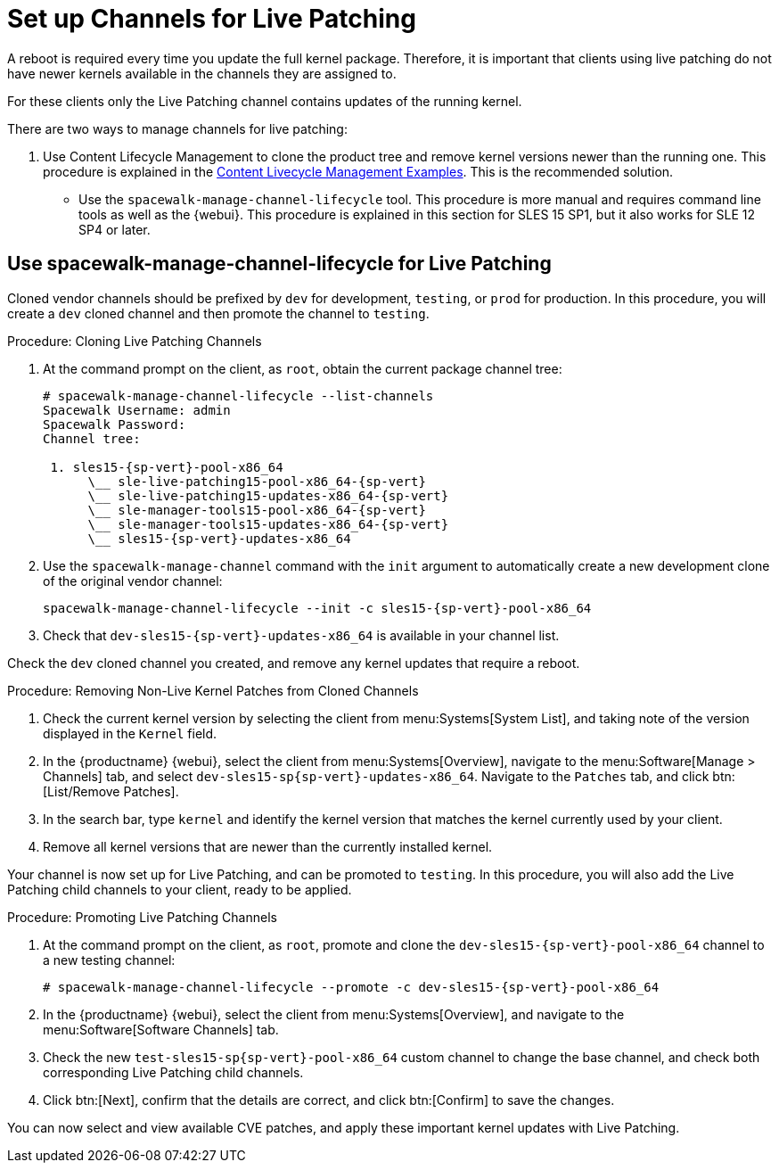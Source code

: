 [[live-patching-channel-setup]]
= Set up Channels for Live Patching

A reboot is required every time you update the full kernel package.
Therefore, it is important that clients using live patching do not have newer kernels available in the channels they are assigned to.

For these clients only the Live Patching channel contains updates of the running kernel.

There are two ways to manage channels for live patching:

1. Use Content Lifecycle Management to clone the product tree and remove kernel versions newer than the running one. This procedure is explained in the xref:content-lifecycle-examples.adoc#enhance-project-with-livepatching[Content Livecycle Management Examples].
This is the recommended solution.

* Use the `spacewalk-manage-channel-lifecycle` tool. 
This procedure is more manual and requires command line tools as well as the {webui}. 
This procedure is explained in this section for SLES{nbsp}15 SP1, but it also works for SLE{nbsp}12 SP4 or later.

== Use spacewalk-manage-channel-lifecycle for Live Patching

Cloned vendor channels should be prefixed by ``dev`` for development, ``testing``, or  ``prod`` for production.
In this procedure, you will create a ``dev`` cloned channel and then promote the channel to ``testing``.

.Procedure: Cloning Live Patching Channels

. At the command prompt on the client, as `root`, obtain the current package channel tree:
+

[subs=attributes]
----
# spacewalk-manage-channel-lifecycle --list-channels
Spacewalk Username: admin
Spacewalk Password:
Channel tree:

 1. sles15-{sp-vert}-pool-x86_64
      \__ sle-live-patching15-pool-x86_64-{sp-vert}
      \__ sle-live-patching15-updates-x86_64-{sp-vert}
      \__ sle-manager-tools15-pool-x86_64-{sp-vert}
      \__ sle-manager-tools15-updates-x86_64-{sp-vert}
      \__ sles15-{sp-vert}-updates-x86_64
----

. Use the [command]``spacewalk-manage-channel`` command with the [option]``init`` argument to automatically create a new development clone of the original vendor channel:
+
[subs=attributes]
----
spacewalk-manage-channel-lifecycle --init -c sles15-{sp-vert}-pool-x86_64
----
[subs=attributes]
. Check that [systemitem]``dev-sles15-{sp-vert}-updates-x86_64`` is available in your channel list.

Check the ``dev`` cloned channel you created, and remove any kernel updates that require a reboot.

.Procedure: Removing Non-Live Kernel Patches from Cloned Channels

. Check the current kernel version by selecting the client from menu:Systems[System List], and taking note of the version displayed in the [guimenu]``Kernel`` field.
. In the {productname} {webui}, select the client from menu:Systems[Overview], navigate to the menu:Software[Manage > Channels] tab, and select [systemitem]``dev-sles15-sp{sp-vert}-updates-x86_64``.
Navigate to the [guimenu]``Patches`` tab, and click btn:[List/Remove Patches].
. In the search bar, type [systemitem]``kernel`` and identify the kernel version that matches the kernel currently used by your client.
. Remove all kernel versions that are newer than the currently installed kernel.

Your channel is now set up for Live Patching, and can be promoted to ``testing``.
In this procedure, you will also add the Live Patching child channels to your client, ready to be applied.

.Procedure: Promoting Live Patching Channels

. At the command prompt on the client, as `root`, promote and clone the `dev-sles15-{sp-vert}-pool-x86_64` channel to a new testing channel:
+
[subs=attributes]
----
# spacewalk-manage-channel-lifecycle --promote -c dev-sles15-{sp-vert}-pool-x86_64
----
. In the {productname} {webui}, select the client from menu:Systems[Overview], and navigate to the menu:Software[Software Channels] tab.
. Check the new [systemitem]``test-sles15-sp{sp-vert}-pool-x86_64`` custom channel to change the base channel, and check both corresponding Live Patching child channels.
. Click btn:[Next], confirm that the details are correct, and click btn:[Confirm] to  save the changes.

You can now select and view available CVE patches, and apply these important kernel updates with Live Patching.
